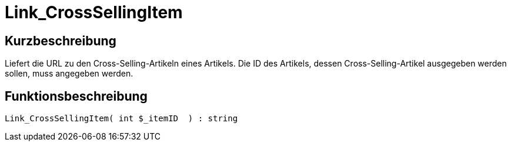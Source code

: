= Link_CrossSellingItem
:lang: de
:keywords: Link_CrossSellingItem
:position: 10142

//  auto generated content Thu, 06 Jul 2017 00:38:46 +0200
== Kurzbeschreibung

Liefert die URL zu den Cross-Selling-Artikeln eines Artikels. Die ID des Artikels, dessen Cross-Selling-Artikel ausgegeben werden sollen, muss angegeben werden.

== Funktionsbeschreibung

[source,plenty]
----

Link_CrossSellingItem( int $_itemID  ) : string

----

